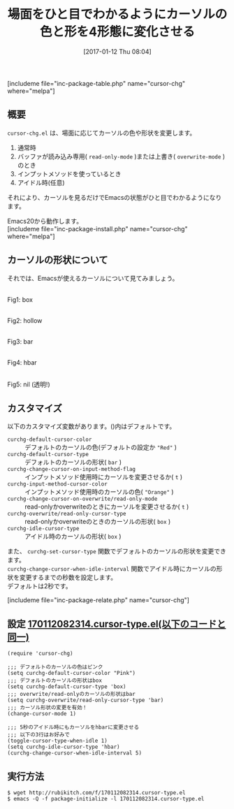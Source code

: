 #+BLOG: rubikitch
#+POSTID: 1930
#+DATE: [2017-01-12 Thu 08:04]
#+PERMALINK: cursor-chg
#+OPTIONS: toc:nil num:nil todo:nil pri:nil tags:nil ^:nil \n:t -:nil tex:nil ':nil
#+ISPAGE: nil
# (progn (erase-buffer)(find-file-hook--org2blog/wp-mode))
#+DESCRIPTION:cursor-chg.elはEmacsの状態をカーソルでひと目で表現します。読み込み専用、上書き状態、インプットメソッド使用時、アイドル(任意)のときにカーソルの色と形(5種)に変形させます。
#+BLOG: rubikitch
#+CATEGORY:   見やすく表示
#+EL_PKG_NAME: cursor-chg
#+TAGS: 初心者安心, 
#+TITLE: 場面をひと目でわかるようにカーソルの色と形を4形態に変化させる
#+EL_URL: 
#+begin: org2blog
[includeme file="inc-package-table.php" name="cursor-chg" where="melpa"]

#+end:
** 概要
=cursor-chg.el= は、場面に応じてカーソルの色や形状を変更します。
1. 通常時
2. バッファが読み込み専用( =read-only-mode= )または上書き( =overwrite-mode= )のとき
3. インプットメソッドを使っているとき
4. アイドル時(任意)

それにより、カーソルを見るだけでEmacsの状態がひと目でわかるようになります。

Emacs20から動作します。
[includeme file="inc-package-install.php" name="cursor-chg" where="melpa"]
** カーソルの形状について
それでは、Emacsが使えるカーソルについて見てみましょう。

#+ATTR_HTML: :width 480
[[file:/r/sync/screenshots/20170112082601.png]]
Fig1: box

#+ATTR_HTML: :width 480
[[file:/r/sync/screenshots/20170112082612.png]]
Fig2: hollow

#+ATTR_HTML: :width 480
[[file:/r/sync/screenshots/20170112082619.png]]
Fig3: bar

#+ATTR_HTML: :width 480
[[file:/r/sync/screenshots/20170112082628.png]]
Fig4: hbar

#+ATTR_HTML: :width 480
[[file:/r/sync/screenshots/20170112082637.png]]
Fig5: nil (透明!)

** カスタマイズ
以下のカスタマイズ変数があります。()内はデフォルトです。

- =curchg-default-cursor-color= :: デフォルトのカーソルの色(デフォルトの設定か ="Red"= )
- =curchg-default-cursor-type=  :: デフォルトのカーソルの形状( =bar= )
- =curchg-change-cursor-on-input-method-flag= :: インプットメソッド使用時にカーソルを変更させるか( =t= )
- =curchg-input-method-cursor-color=  :: インプットメソッド使用時のカーソルの色( ="Orange"= )
- =curchg-change-cursor-on-overwrite/read-only-mode= :: read-onlyかoverwriteのときにカーソルを変更させるか( =t= )
- =curchg-overwrite/read-only-cursor-type=  :: read-onlyかoverwriteのときのカーソルの形状( =box= )
- =curchg-idle-cursor-type=  :: アイドル時のカーソルの形状( =box= )

また、 =curchg-set-cursor-type= 関数でデフォルトのカーソルの形状を変更できます。
=curchg-change-cursor-when-idle-interval= 関数でアイドル時にカーソルの形状を変更するまでの秒数を設定します。
デフォルトは2秒です。


[includeme file="inc-package-relate.php" name="cursor-chg"]
** 設定 [[http://rubikitch.com/f/170112082314.cursor-type.el][170112082314.cursor-type.el(以下のコードと同一)]]
#+BEGIN: include :file "/r/sync/junk/170112/170112082314.cursor-type.el"
#+BEGIN_SRC fundamental
(require 'cursor-chg)

;;; デフォルトのカーソルの色はピンク
(setq curchg-default-cursor-color "Pink")
;;; デフォルトのカーソルの形状はbox
(setq curchg-default-cursor-type 'box)
;;; overwrite/read-onlyのカーソルの形状はbar
(setq curchg-overwrite/read-only-cursor-type 'bar)
;;; カーソル形状の変更を有効！
(change-cursor-mode 1)

;;; 5秒のアイドル時にもカーソルをhbarに変更させる
;;; 以下の3行はお好みで
(toggle-cursor-type-when-idle 1)
(setq curchg-idle-cursor-type 'hbar)
(curchg-change-cursor-when-idle-interval 5)
#+END_SRC

#+END:

** 実行方法
#+BEGIN_EXAMPLE
$ wget http://rubikitch.com/f/170112082314.cursor-type.el
$ emacs -Q -f package-initialize -l 170112082314.cursor-type.el
#+END_EXAMPLE



# (progn (forward-line 1)(shell-command "screenshot-time.rb org_template" t))
